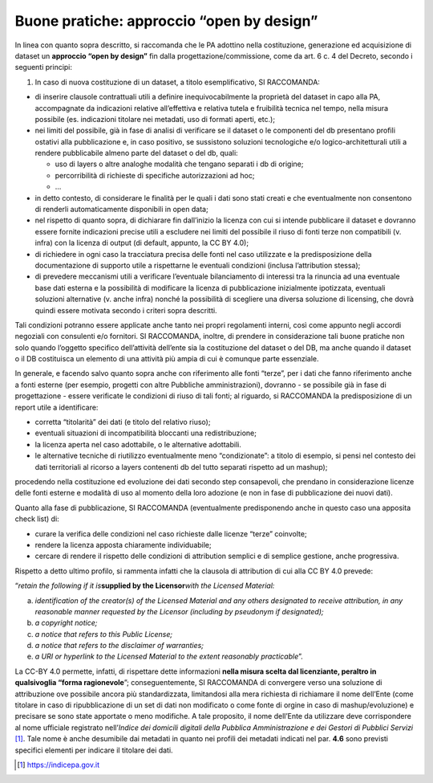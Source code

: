 Buone pratiche: approccio “open by design”
^^^^^^^^^^^^^^^^^^^^^^^^^^^^^^^^^^^^^^^^^^

In linea con quanto sopra descritto, si raccomanda che le PA adottino
nella costituzione, generazione ed acquisizione di dataset un
**approccio “open by design”** fin dalla progettazione/commissione, come
da art. 6 c. 4 del Decreto, secondo i seguenti principi:

1. In caso di nuova costituzione di un dataset, a titolo
   esemplificativo, SI RACCOMANDA:

-  di inserire clausole contrattuali utili a definire inequivocabilmente
   la proprietà del dataset in capo alla PA, accompagnate da indicazioni
   relative all’effettiva e relativa tutela e fruibilità tecnica nel
   tempo, nella misura possibile (es. indicazioni titolare nei metadati,
   uso di formati aperti, etc.);

-  nei limiti del possibile, già in fase di analisi di verificare se il
   dataset o le componenti del db presentano profili ostativi alla
   pubblicazione e, in caso positivo, se sussistono soluzioni
   tecnologiche e/o logico-architetturali utili a rendere pubblicabile
   almeno parte del dataset o del db, quali:

   -  uso di layers o altre analoghe modalità che tengano separati i db
      di origine;

   -  percorribilità di richieste di specifiche autorizzazioni ad hoc;

   -  …

-  in detto contesto, di considerare le finalità per le quali i dati
   sono stati creati e che eventualmente non consentono di renderli
   automaticamente disponibili in open data;

-  nel rispetto di quanto sopra, di dichiarare fin dall’inizio la
   licenza con cui si intende pubblicare il dataset e dovranno essere
   fornite indicazioni precise utili a escludere nei limiti del
   possibile il riuso di fonti terze non compatibili (v. infra) con la
   licenza di output (di default, appunto, la CC BY 4.0);

-  di richiedere in ogni caso la tracciatura precisa delle fonti nel
   caso utilizzate e la predisposizione della documentazione di supporto
   utile a rispettarne le eventuali condizioni (inclusa l’attribution
   stessa);

-  di prevedere meccanismi utili a verificare l’eventuale bilanciamento
   di interessi tra la rinuncia ad una eventuale base dati esterna e la
   possibilità di modificare la licenza di pubblicazione inizialmente
   ipotizzata, eventuali soluzioni alternative (v. anche infra) nonché
   la possibilità di scegliere una diversa soluzione di licensing, che
   dovrà quindi essere motivata secondo i criteri sopra descritti.

Tali condizioni potranno essere applicate anche tanto nei propri
regolamenti interni, così come appunto negli accordi negoziali con
consulenti e/o fornitori. SI RACCOMANDA, inoltre, di prendere in
considerazione tali buone pratiche non solo quando l’oggetto specifico
dell’attività dell’ente sia la costituzione del dataset o del DB, ma
anche quando il dataset o il DB costituisca un elemento di una attività
più ampia di cui è comunque parte essenziale.

In generale, e facendo salvo quanto sopra anche con riferimento alle
fonti “terze”, per i dati che fanno riferimento anche a fonti esterne
(per esempio, progetti con altre Pubbliche amministrazioni), dovranno -
se possibile già in fase di progettazione - essere verificate le
condizioni di riuso di tali fonti; al riguardo, si RACCOMANDA la
predisposizione di un report utile a identificare:

-  corretta “titolarità” dei dati (e titolo del relativo riuso);

-  eventuali situazioni di incompatibilità bloccanti una
   redistribuzione;

-  la licenza aperta nel caso adottabile, o le alternative adottabili.

-  le alternative tecniche di riutilizzo eventualmente meno
   “condizionate”: a titolo di esempio, si pensi nel contesto dei dati
   territoriali al ricorso a layers contenenti db del tutto separati
   rispetto ad un mashup);

procedendo nella costituzione ed evoluzione dei dati secondo step
consapevoli, che prendano in considerazione licenze delle fonti esterne
e modalità di uso al momento della loro adozione (e non in fase di
pubblicazione dei nuovi dati).

Quanto alla fase di pubblicazione, SI RACCOMANDA (eventualmente
predisponendo anche in questo caso una apposita check list) di:

-  curare la verifica delle condizioni nel caso richieste dalle licenze
   “terze” coinvolte;

-  rendere la licenza apposta chiaramente individuabile;

-  cercare di rendere il rispetto delle condizioni di attribution
   semplici e di semplice gestione, anche progressiva.

Rispetto a detto ultimo profilo, si rammenta infatti che la clausola di
attribution di cui alla CC BY 4.0 prevede:

“\ *retain the following if it is*\ **supplied by the Licensor**\ *with
the Licensed Material:*

a) *identification of the creator(s) of the Licensed Material and any
   others designated to receive attribution, in any reasonable manner
   requested by the Licensor (including by pseudonym if designated);*

b) *a copyright notice;*

c) *a notice that refers to this Public License;*

d) *a notice that refers to the disclaimer of warranties;*

e) *a URI or hyperlink to the Licensed Material to the extent reasonably
   practicable*\ ”.

La CC-BY 4.0 permette, infatti, di rispettare dette informazioni **nella
misura scelta dal licenziante, peraltro in qualsivoglia “forma
ragionevole**\ ”; conseguentemente, SI RACCOMANDA di convergere verso
una soluzione di attribuzione ove possibile ancora più standardizzata,
limitandosi alla mera richiesta di richiamare il nome dell’Ente (come
titolare in caso di ripubblicazione di un set di dati non modificato o
come fonte di orgine in caso di mashup/evoluzione) e precisare se sono
state apportate o meno modifiche. A tale proposito, il nome dell’Ente da
utilizzare deve corrispondere al nome ufficiale registrato
nell’\ *Indice dei domicili digitali della Pubblica Amministrazione e
dei Gestori di Pubblici Servizi*\  [1]_. Tale nome è anche desumibile
dai metadati in quanto nei profili dei metadati indicati nel par.
**4.6** sono previsti specifici elementi per indicare il titolare dei
dati.

.. [1]
    https://indicepa.gov.it

